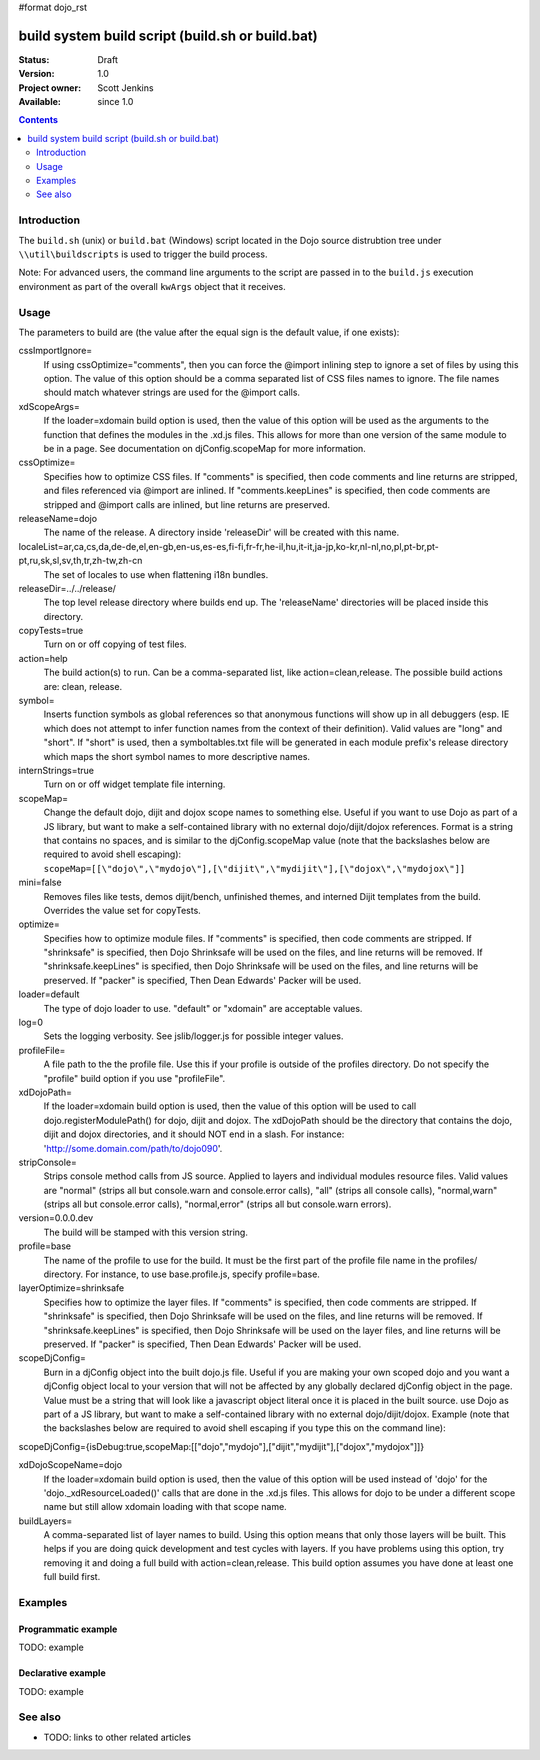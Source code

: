 #format dojo_rst

build system build script (build.sh or build.bat)
=================================================

:Status: Draft
:Version: 1.0
:Project owner: Scott Jenkins
:Available: since 1.0

.. contents::
   :depth: 2

============
Introduction
============

The ``build.sh`` (unix) or ``build.bat`` (Windows) script located in the Dojo source distrubtion tree under ``\\util\buildscripts`` is used to trigger the build process.

Note:  For advanced users, the command line arguments to the script are passed in to the ``build.js`` execution environment as part of the overall ``kwArgs`` object that it receives.

=====
Usage
=====

The parameters to build are (the value after the equal sign is the default value, if one exists):

cssImportIgnore=
  If using cssOptimize="comments", then you can force the @import inlining step to ignore a set of files by using this option. The value of this option should be a comma separated list of CSS files names to ignore. The file names should match whatever strings are used for the @import calls.

xdScopeArgs=
  If the loader=xdomain build option is used, then the value of this option will be used as the arguments to the function that defines the modules in the .xd.js files. This allows for more than one version of the same module to be in a page. See documentation on djConfig.scopeMap for more information.

cssOptimize=
  Specifies how to optimize CSS files. If "comments" is specified, then code comments and line returns are stripped, and files referenced via @import are inlined. If "comments.keepLines" is specified, then code comments are stripped and @import calls are inlined, but line returns are preserved.

releaseName=dojo
  The name of the release. A directory inside 'releaseDir' will be created with this name.

localeList=ar,ca,cs,da,de-de,el,en-gb,en-us,es-es,fi-fi,fr-fr,he-il,hu,it-it,ja-jp,ko-kr,nl-nl,no,pl,pt-br,pt-pt,ru,sk,sl,sv,th,tr,zh-tw,zh-cn
  The set of locales to use when flattening i18n bundles.

releaseDir=../../release/
  The top level release directory where builds end up. The 'releaseName' directories will  be placed inside this directory.

copyTests=true
  Turn on or off copying of test files.

action=help
  The build action(s) to run. Can be a comma-separated list, like action=clean,release. The possible build actions are: clean, release.

symbol=
  Inserts function symbols as global references so that anonymous functions will show up in all debuggers (esp. IE which does not attempt to infer function names from the context of their definition). Valid values are "long" and "short". If "short" is used, then a symboltables.txt file will be generated in each module prefix's release directory which maps the short symbol names to more descriptive names.

internStrings=true
  Turn on or off widget template file interning.

scopeMap=
  Change the default dojo, dijit and dojox scope names to something else. Useful if you want to use Dojo as part of a JS library, but want to make a self-contained library with no external dojo/dijit/dojox references. Format is a string that contains no spaces, and is similar to the djConfig.scopeMap value (note that the backslashes below are required to avoid shell escaping): ``scopeMap=[[\"dojo\",\"mydojo\"],[\"dijit\",\"mydijit\"],[\"dojox\",\"mydojox\"]]``

mini=false
  Removes files like tests, demos dijit/bench, unfinished themes, and interned Dijit templates from the build. Overrides the value set for copyTests.

optimize=
  Specifies how to optimize module files. If "comments" is specified, then code comments are stripped. If "shrinksafe" is specified, then Dojo Shrinksafe will be used on the files, and line returns will be removed. If "shrinksafe.keepLines" is specified, then Dojo Shrinksafe will be used on the files, and line returns will be preserved. If "packer" is specified, Then Dean Edwards' Packer will be used.

loader=default
  The type of dojo loader to use. "default" or "xdomain" are acceptable values.

log=0
  Sets the logging verbosity. See jslib/logger.js for possible integer values.

profileFile=
  A file path to the the profile file. Use this if your profile is outside of the profiles directory. Do not specify the "profile" build option if you use "profileFile".

xdDojoPath=
  If the loader=xdomain build option is used, then the value of this option will be used to call dojo.registerModulePath() for dojo, dijit and dojox. The xdDojoPath should be the directory that contains the dojo, dijit and dojox directories, and it should NOT end in a slash. For instance: 'http://some.domain.com/path/to/dojo090'.

stripConsole=
  Strips console method calls from JS source. Applied to layers and individual modules resource files. Valid values are "normal" (strips all but console.warn and console.error calls), "all" (strips all console calls), "normal,warn" (strips all but console.error calls), "normal,error" (strips all but console.warn errors).

version=0.0.0.dev
  The build will be stamped with this version string.

profile=base
  The name of the profile to use for the build. It must be the first part of the profile file name in the profiles/ directory. For instance, to use base.profile.js, specify profile=base.

layerOptimize=shrinksafe
  Specifies how to optimize the layer files. If "comments" is specified, then code comments are stripped. If "shrinksafe" is specified, then Dojo Shrinksafe will be used on the files, and line returns will be removed. If "shrinksafe.keepLines" is specified, then Dojo Shrinksafe will be used on the layer files, and line returns will be preserved. If "packer" is specified, Then Dean Edwards' Packer will be used.

scopeDjConfig=
  Burn in a djConfig object into the built dojo.js file. Useful if you are making your own scoped dojo and you want a djConfig object local to your version that will not be affected by any globally declared djConfig object in the page. Value must be a string that will look like a javascript object literal once it is placed in the built source. use Dojo as part of a JS library, but want to make a self-contained library with no external dojo/dijit/dojox. Example (note that the backslashes below are required to avoid shell escaping if you type this on the command line):
scopeDjConfig={isDebug:true,scopeMap:[[\"dojo\",\"mydojo\"],[\"dijit\",\"mydijit\"],[\"dojox\",\"mydojox\"]]}

xdDojoScopeName=dojo
  If the loader=xdomain build option is used, then the value of this option will be used instead of 'dojo' for the 'dojo._xdResourceLoaded()' calls that are done in the .xd.js files. This allows for dojo to be under a different scope name but still allow xdomain loading with that scope name.

buildLayers=
  A comma-separated list of layer names to build. Using this option means that only those layers will be built. This helps if you are doing quick development and test cycles with layers. If you have problems using this option, try removing it and doing a full build with action=clean,release. This build option assumes you have done at least one full build first.






========
Examples
========

Programmatic example
--------------------

TODO: example

Declarative example
-------------------

TODO: example


========
See also
========

* TODO: links to other related articles
